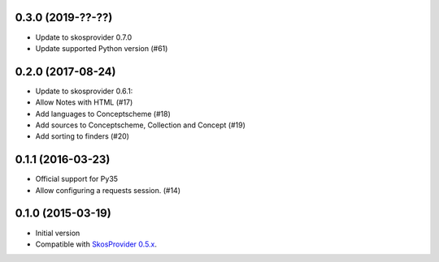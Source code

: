 0.3.0 (2019-??-??)
------------------

- Update to skosprovider 0.7.0
- Update supported Python version (#61)

0.2.0 (2017-08-24)
------------------

- Update to skosprovider 0.6.1:
- Allow Notes with HTML (#17)
- Add languages to Conceptscheme (#18)
- Add sources to Conceptscheme, Collection and Concept (#19)
- Add sorting to finders (#20)

0.1.1 (2016-03-23)
------------------

- Official support for Py35
- Allow configuring a requests session. (#14)

0.1.0 (2015-03-19)
------------------

- Initial version
- Compatible with `SkosProvider 0.5.x <http://skosprovider.readthedocs.org/en/0.5.0>`_.
